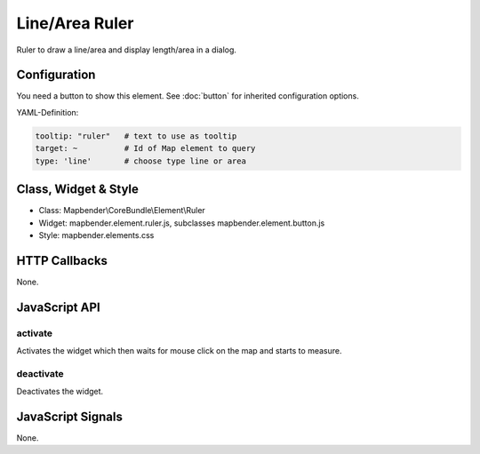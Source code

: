 .. _ruler:

Line/Area Ruler
***************

Ruler to draw a line/area and display length/area in a dialog.

.. image:: ../../../../../figures/ruler.png
     :scale: 80

Configuration
=============

.. image:: ../../../../../figures/ruler_configuration.png
     :scale: 80

You need a button to show this element. See :doc:`button` for inherited configuration options.

YAML-Definition:

.. code-block:: yaml

   tooltip: "ruler"   # text to use as tooltip
   target: ~          # Id of Map element to query
   type: 'line'       # choose type line or area

Class, Widget & Style
=====================

* Class: Mapbender\\CoreBundle\\Element\\Ruler
* Widget: mapbender.element.ruler.js, subclasses mapbender.element.button.js
* Style: mapbender.elements.css

HTTP Callbacks
==============

None.

JavaScript API
==============

activate
--------

Activates the widget which then waits for mouse click on the map and starts to measure.

deactivate
----------
Deactivates the widget.

JavaScript Signals
==================

None.

